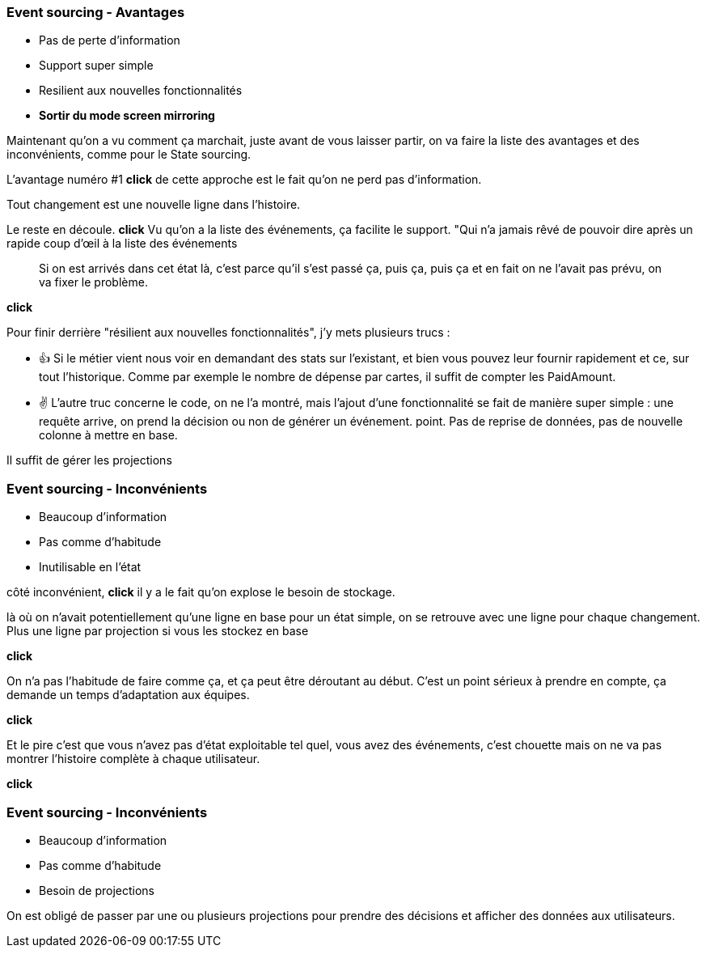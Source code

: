=== Event sourcing - Avantages

[%step]
- Pas de perte d'information
- Support super simple
- Resilient aux nouvelles fonctionnalités

[.notes]
--

- *Sortir du mode screen mirroring*

Maintenant qu'on a vu comment ça marchait, juste avant de vous laisser partir,
on va faire la liste des avantages et des inconvénients, comme pour le State sourcing.

L'avantage numéro #1 *click* de cette approche est le fait qu'on ne perd pas d'information.

Tout changement est une nouvelle ligne dans l'histoire.

Le reste en découle. *click* Vu qu'on a la liste des événements, ça facilite le support.
"Qui n'a jamais rêvé de pouvoir dire après un rapide coup d'œil à la liste des événements

> Si on est arrivés dans cet état là, c'est parce qu'il s'est passé ça, puis ça, puis ça et
en fait on ne l'avait pas prévu, on va fixer le problème.

*click*

Pour finir derrière "résilient aux nouvelles fonctionnalités", j'y mets plusieurs trucs :

- 👍 Si le métier vient nous voir en demandant des stats sur l'existant,
et bien vous pouvez leur fournir rapidement et ce, sur tout l'historique.
Comme par exemple le nombre de dépense par cartes, il suffit de compter les PaidAmount.
- ✌️ L'autre truc concerne le code, on ne l'a montré,
mais l'ajout d'une fonctionnalité se fait de manière super simple :
une requête arrive, on prend la décision ou non de générer un événement. point.
Pas de reprise de données, pas de nouvelle colonne à mettre en base.

Il suffit de gérer les projections
--

[transition="slide-in fade-out"]
=== Event sourcing - Inconvénients

[.same]
[%step]
- Beaucoup d'information
- Pas comme d'habitude
- Inutilisable en l'état

[.notes]
--
côté inconvénient,
*click*
il y a le fait qu'on explose le besoin de stockage.

là où on n'avait potentiellement qu'une ligne en base pour un état simple,
on se retrouve avec une ligne pour chaque changement.
Plus une ligne par projection si vous les stockez en base

*click*

On n'a pas l'habitude de faire comme ça, et ça peut être déroutant au début.
C'est un point sérieux à prendre en compte, ça demande un temps d'adaptation aux équipes.

*click*

Et le pire c'est que vous n'avez pas d'état exploitable tel quel,
vous avez des événements,
c'est chouette mais on ne va pas montrer l'histoire complète à chaque utilisateur.

*click*
--

[transition="fade-in slide-out"]
=== Event sourcing - Inconvénients

[.same]
- Beaucoup d'information
- Pas comme d'habitude
- Besoin de projections

[.notes]
--
On est obligé de passer par une ou plusieurs projections pour prendre des décisions
et afficher des données aux utilisateurs.
--

